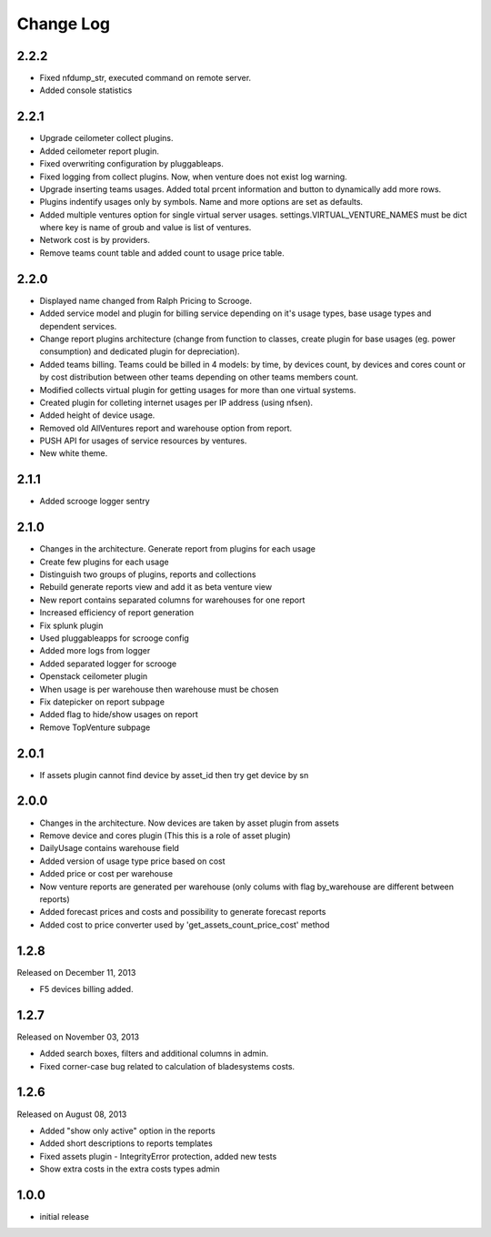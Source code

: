 Change Log
----------

2.2.2
~~~~~

* Fixed nfdump_str, executed command on remote server.

* Added console statistics


2.2.1
~~~~~

* Upgrade ceilometer collect plugins.

* Added ceilometer report plugin.

* Fixed overwriting configuration by pluggableaps.

* Fixed logging from collect plugins. Now, when venture does not exist log warning.

* Upgrade inserting teams usages. Added total prcent information and button to dynamically add more rows.

* Plugins indentify usages only by symbols. Name and more options are set as defaults.

* Added multiple ventures option for single virtual server usages. settings.VIRTUAL_VENTURE_NAMES must be dict where key is name of groub and value is list of ventures.

* Network cost is by providers.

* Remove teams count table and added count to usage price table.


2.2.0
~~~~~

* Displayed name changed from Ralph Pricing to Scrooge.

* Added service model and plugin for billing service depending on it's usage types, base usage types and dependent services.

* Change report plugins architecture (change from function to classes, create plugin for base usages (eg. power consumption) and dedicated plugin for depreciation).

* Added teams billing. Teams could be billed in 4 models: by time, by devices count, by devices and cores count or by cost distribution between other teams depending on other teams members count.

* Modified collects virtual plugin for getting usages for more than one virtual systems.

* Created plugin for colleting internet usages per IP address (using nfsen).

* Added height of device usage.

* Removed old AllVentures report and warehouse option from report.

* PUSH API for usages of service resources by ventures.

* New white theme.


2.1.1
~~~~~

* Added scrooge logger sentry


2.1.0
~~~~~

* Changes in the architecture. Generate report from plugins for each usage

* Create few plugins for each usage

* Distinguish two groups of plugins, reports and collections

* Rebuild generate reports view and add it as beta venture view

* New report contains separated columns for warehouses for one report

* Increased efficiency of report generation

* Fix splunk plugin

* Used pluggableapps for scrooge config

* Added more logs from logger

* Added separated logger for scrooge

* Openstack ceilometer plugin

* When usage is per warehouse then warehouse must be chosen

* Fix datepicker on report subpage

* Added flag to hide/show usages on report

* Remove TopVenture subpage


2.0.1
~~~~~

* If assets plugin cannot find device by asset_id then try get device by sn


2.0.0
~~~~~

* Changes in the architecture. Now devices are taken by asset plugin from assets

* Remove device and cores plugin (This this is a role of asset plugin)

* DailyUsage contains warehouse field

* Added version of usage type price based on cost

* Added price or cost per warehouse

* Now venture reports are generated per warehouse (only colums with flag by_warehouse are different between reports)

* Added forecast prices and costs and possibility to generate forecast reports

* Added cost to price converter used by 'get_assets_count_price_cost' method


1.2.8
~~~~~
Released on December 11, 2013

* F5 devices billing added.


1.2.7
~~~~~
Released on November 03, 2013

* Added search boxes, filters and additional columns in admin.
* Fixed corner-case bug related to calculation of bladesystems costs.


1.2.6
~~~~~

Released on August 08, 2013

* Added "show only active" option in the reports
* Added short descriptions to reports templates
* Fixed assets plugin - IntegrityError protection, added new tests
* Show extra costs in the extra costs types admin


1.0.0
~~~~~

* initial release
